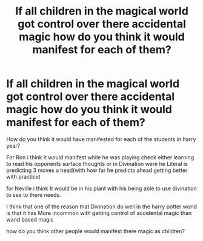 #+TITLE: If all children in the magical world got control over there accidental magic how do you think it would manifest for each of them?

* If all children in the magical world got control over there accidental magic how do you think it would manifest for each of them?
:PROPERTIES:
:Author: Call0013
:Score: 0
:DateUnix: 1520592718.0
:DateShort: 2018-Mar-09
:FlairText: Discussion
:END:
How do you think it would have manifested for each of the students in harry year?

For Ron i think it would manifest while he was playing check either learning to read his opponents surface thoughts or in Divination were he Literal is predicting 3 moves a head(with how far he predicts ahead getting better with practice)

for Neville i think It would be in his plant with his being able to use divination to see to there needs.

I think that one of the reason that Divination do well in the harry potter world is that it has More incommon with getting control of accidental magic than wand based magic

how do you think other people would manifest there magic as children?


